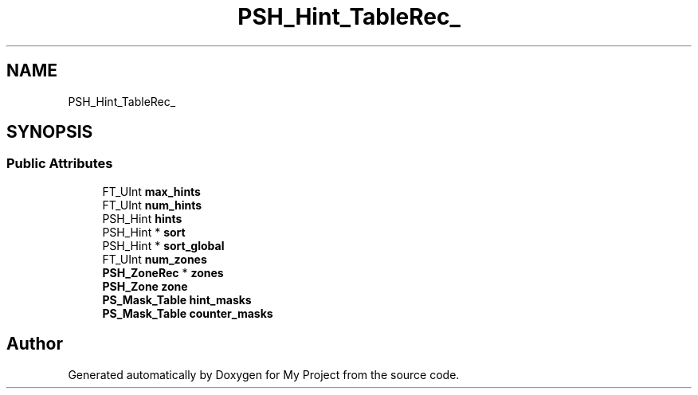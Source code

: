 .TH "PSH_Hint_TableRec_" 3 "Wed Feb 1 2023" "Version Version 0.0" "My Project" \" -*- nroff -*-
.ad l
.nh
.SH NAME
PSH_Hint_TableRec_
.SH SYNOPSIS
.br
.PP
.SS "Public Attributes"

.in +1c
.ti -1c
.RI "FT_UInt \fBmax_hints\fP"
.br
.ti -1c
.RI "FT_UInt \fBnum_hints\fP"
.br
.ti -1c
.RI "PSH_Hint \fBhints\fP"
.br
.ti -1c
.RI "PSH_Hint * \fBsort\fP"
.br
.ti -1c
.RI "PSH_Hint * \fBsort_global\fP"
.br
.ti -1c
.RI "FT_UInt \fBnum_zones\fP"
.br
.ti -1c
.RI "\fBPSH_ZoneRec\fP * \fBzones\fP"
.br
.ti -1c
.RI "\fBPSH_Zone\fP \fBzone\fP"
.br
.ti -1c
.RI "\fBPS_Mask_Table\fP \fBhint_masks\fP"
.br
.ti -1c
.RI "\fBPS_Mask_Table\fP \fBcounter_masks\fP"
.br
.in -1c

.SH "Author"
.PP 
Generated automatically by Doxygen for My Project from the source code\&.
